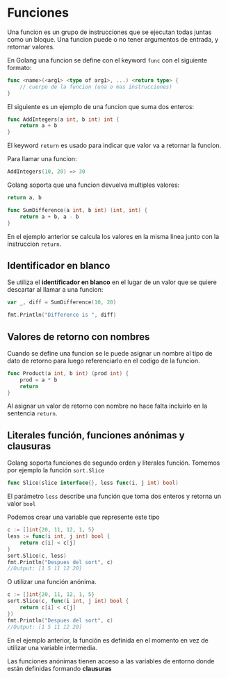 * Funciones
  :PROPERTIES:
  :CUSTOM_ID: funciones
  :END:
Una funcion es un grupo de instrucciones que se ejecutan todas juntas
como un bloque. Una funcion puede o no tener argumentos de entrada, y
retornar valores.

En Golang una funcion se define con el keyword =func= con el siguiente
formato:

#+begin_src go
  func <name>(<arg1> <type of arg1>, ...) <return type> {
      // cuerpo de la funcion (una o mas instrucciones)
  }
#+end_src

El siguiente es un ejemplo de una funcion que suma dos enteros:

#+begin_src go
  func AddIntegers(a int, b int) int {
      return a + b
  }
#+end_src

El keyword =return= es usado para indicar que valor va a retornar la
funcion.

Para llamar una funcion:

#+begin_src go
  AddIntegers(10, 20) => 30
#+end_src

Golang soporta que una funcion devuelva multiples valores:

#+begin_src go
  return a, b
#+end_src

#+begin_src go
  func SumDifference(a int, b int) (int, int) {
      return a + b, a - b
  }
#+end_src

En el ejemplo anterior se calcula los valores en la misma linea junto
con la instruccion =return=.

** Identificador en blanco
   :PROPERTIES:
   :CUSTOM_ID: blank-identifier
   :END:
Se utiliza el *identificador en blanco* en el lugar de un valor que se
quiere descartar al llamar a una funcion:

#+begin_src go
  var _, diff = SumDifference(10, 20)

  fmt.Println("Difference is ", diff)
#+end_src

** Valores de retorno con nombres
   :PROPERTIES:
   :CUSTOM_ID: named-return-values
   :END:
Cuando se define una funcion se le puede asignar un nombre al tipo de
dato de retorno para luego referenciarlo en el codigo de la funcion.

#+begin_src go
  func Product(a int, b int) (prod int) {
      prod = a * b
      return
  }
#+end_src

Al asignar un valor de retorno con nombre no hace falta incluirlo en
la sentencia =return=.

** Literales función, funciones anónimas y clausuras
   :PROPERTIES:
   :CUSTOM_ID: funciones-anónimas-y-clausuras
   :END:

Golang soporta funciones de segundo orden y literales función. Tomemos por
ejemplo la función =sort.Slice=

#+begin_src go
func Slice(slice interface{}, less func(i, j int) bool)
#+end_src

El parámetro =less= describe una función que toma dos enteros y
retorna un valor =bool=

Podemos crear una variable que represente este tipo

#+begin_src go
c := []int{20, 11, 12, 1, 5}
less := func(i int, j int) bool {
	return c[i] < c[j]
}
sort.Slice(c, less)
fmt.Println("Despues del sort", c)
//Output: [1 5 11 12 20]
#+end_src

O utilizar una función anónima.

#+begin_src go
c := []int{20, 11, 12, 1, 5}
sort.Slice(c, func(i int, j int) bool {
	return c[i] < c[j]
})
fmt.Println("Despues del sort", c)
//Output: [1 5 11 12 20]
#+end_src

En el ejemplo anterior, la función es definida en el momento en vez de
utilizar una variable intermedia.

Las funciones anónimas tienen acceso a las variables de entorno donde
están definidas formando *clausuras*
